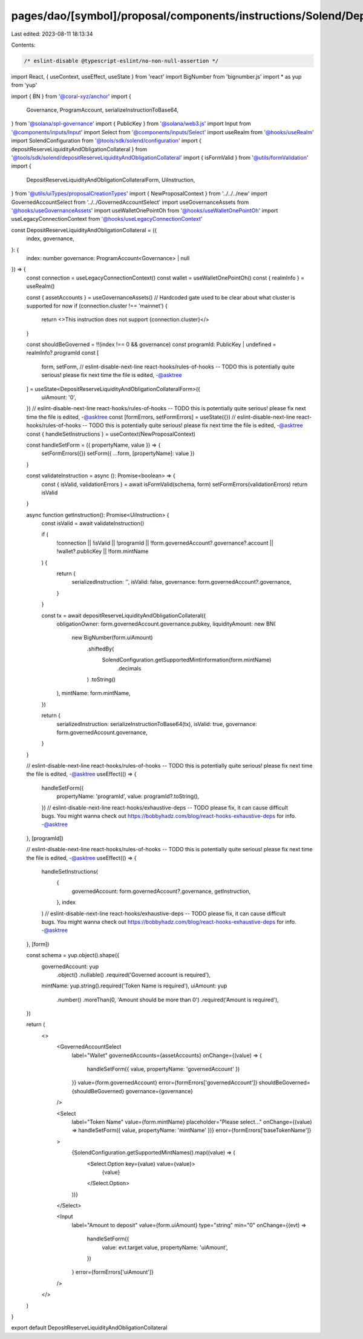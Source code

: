 pages/dao/[symbol]/proposal/components/instructions/Solend/DepositReserveLiquidityAndObligationCollateral.tsx
=============================================================================================================

Last edited: 2023-08-11 18:13:34

Contents:

.. code-block:: tsx

    /* eslint-disable @typescript-eslint/no-non-null-assertion */
import React, { useContext, useEffect, useState } from 'react'
import BigNumber from 'bignumber.js'
import * as yup from 'yup'

import { BN } from '@coral-xyz/anchor'
import {
  Governance,
  ProgramAccount,
  serializeInstructionToBase64,
} from '@solana/spl-governance'
import { PublicKey } from '@solana/web3.js'
import Input from '@components/inputs/Input'
import Select from '@components/inputs/Select'
import useRealm from '@hooks/useRealm'
import SolendConfiguration from '@tools/sdk/solend/configuration'
import { depositReserveLiquidityAndObligationCollateral } from '@tools/sdk/solend/depositReserveLiquidityAndObligationCollateral'
import { isFormValid } from '@utils/formValidation'
import {
  DepositReserveLiquidityAndObligationCollateralForm,
  UiInstruction,
} from '@utils/uiTypes/proposalCreationTypes'
import { NewProposalContext } from '../../../new'
import GovernedAccountSelect from '../../GovernedAccountSelect'
import useGovernanceAssets from '@hooks/useGovernanceAssets'
import useWalletOnePointOh from '@hooks/useWalletOnePointOh'
import useLegacyConnectionContext from '@hooks/useLegacyConnectionContext'

const DepositReserveLiquidityAndObligationCollateral = ({
  index,
  governance,
}: {
  index: number
  governance: ProgramAccount<Governance> | null
}) => {
  const connection = useLegacyConnectionContext()
  const wallet = useWalletOnePointOh()
  const { realmInfo } = useRealm()

  const { assetAccounts } = useGovernanceAssets()
  // Hardcoded gate used to be clear about what cluster is supported for now
  if (connection.cluster !== 'mainnet') {
    return <>This instruction does not support {connection.cluster}</>
  }

  const shouldBeGoverned = !!(index !== 0 && governance)
  const programId: PublicKey | undefined = realmInfo?.programId
  const [
    form,
    setForm,
    // eslint-disable-next-line react-hooks/rules-of-hooks -- TODO this is potentially quite serious! please fix next time the file is edited, -@asktree
  ] = useState<DepositReserveLiquidityAndObligationCollateralForm>({
    uiAmount: '0',
  })
  // eslint-disable-next-line react-hooks/rules-of-hooks -- TODO this is potentially quite serious! please fix next time the file is edited, -@asktree
  const [formErrors, setFormErrors] = useState({})
  // eslint-disable-next-line react-hooks/rules-of-hooks -- TODO this is potentially quite serious! please fix next time the file is edited, -@asktree
  const { handleSetInstructions } = useContext(NewProposalContext)

  const handleSetForm = ({ propertyName, value }) => {
    setFormErrors({})
    setForm({ ...form, [propertyName]: value })
  }

  const validateInstruction = async (): Promise<boolean> => {
    const { isValid, validationErrors } = await isFormValid(schema, form)
    setFormErrors(validationErrors)
    return isValid
  }

  async function getInstruction(): Promise<UiInstruction> {
    const isValid = await validateInstruction()

    if (
      !connection ||
      !isValid ||
      !programId ||
      !form.governedAccount?.governance?.account ||
      !wallet?.publicKey ||
      !form.mintName
    ) {
      return {
        serializedInstruction: '',
        isValid: false,
        governance: form.governedAccount?.governance,
      }
    }

    const tx = await depositReserveLiquidityAndObligationCollateral({
      obligationOwner: form.governedAccount.governance.pubkey,
      liquidityAmount: new BN(
        new BigNumber(form.uiAmount)
          .shiftedBy(
            SolendConfiguration.getSupportedMintInformation(form.mintName)
              .decimals
          )
          .toString()
      ),
      mintName: form.mintName,
    })

    return {
      serializedInstruction: serializeInstructionToBase64(tx),
      isValid: true,
      governance: form.governedAccount.governance,
    }
  }

  // eslint-disable-next-line react-hooks/rules-of-hooks -- TODO this is potentially quite serious! please fix next time the file is edited, -@asktree
  useEffect(() => {
    handleSetForm({
      propertyName: 'programId',
      value: programId?.toString(),
    })
    // eslint-disable-next-line react-hooks/exhaustive-deps -- TODO please fix, it can cause difficult bugs. You might wanna check out https://bobbyhadz.com/blog/react-hooks-exhaustive-deps for info. -@asktree
  }, [programId])

  // eslint-disable-next-line react-hooks/rules-of-hooks -- TODO this is potentially quite serious! please fix next time the file is edited, -@asktree
  useEffect(() => {
    handleSetInstructions(
      {
        governedAccount: form.governedAccount?.governance,
        getInstruction,
      },
      index
    )
    // eslint-disable-next-line react-hooks/exhaustive-deps -- TODO please fix, it can cause difficult bugs. You might wanna check out https://bobbyhadz.com/blog/react-hooks-exhaustive-deps for info. -@asktree
  }, [form])

  const schema = yup.object().shape({
    governedAccount: yup
      .object()
      .nullable()
      .required('Governed account is required'),
    mintName: yup.string().required('Token Name is required'),
    uiAmount: yup
      .number()
      .moreThan(0, 'Amount should be more than 0')
      .required('Amount is required'),
  })

  return (
    <>
      <GovernedAccountSelect
        label="Wallet"
        governedAccounts={assetAccounts}
        onChange={(value) => {
          handleSetForm({ value, propertyName: 'governedAccount' })
        }}
        value={form.governedAccount}
        error={formErrors['governedAccount']}
        shouldBeGoverned={shouldBeGoverned}
        governance={governance}
      />

      <Select
        label="Token Name"
        value={form.mintName}
        placeholder="Please select..."
        onChange={(value) => handleSetForm({ value, propertyName: 'mintName' })}
        error={formErrors['baseTokenName']}
      >
        {SolendConfiguration.getSupportedMintNames().map((value) => (
          <Select.Option key={value} value={value}>
            {value}
          </Select.Option>
        ))}
      </Select>

      <Input
        label="Amount to deposit"
        value={form.uiAmount}
        type="string"
        min="0"
        onChange={(evt) =>
          handleSetForm({
            value: evt.target.value,
            propertyName: 'uiAmount',
          })
        }
        error={formErrors['uiAmount']}
      />
    </>
  )
}

export default DepositReserveLiquidityAndObligationCollateral


